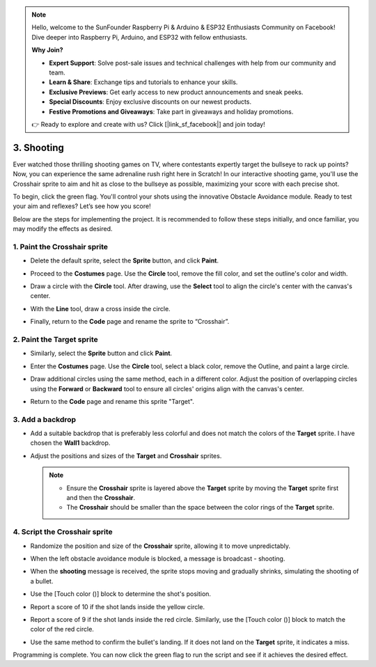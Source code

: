 .. note::

    Hello, welcome to the SunFounder Raspberry Pi & Arduino & ESP32 Enthusiasts Community on Facebook! Dive deeper into Raspberry Pi, Arduino, and ESP32 with fellow enthusiasts.

    **Why Join?**

    - **Expert Support**: Solve post-sale issues and technical challenges with help from our community and team.
    - **Learn & Share**: Exchange tips and tutorials to enhance your skills.
    - **Exclusive Previews**: Get early access to new product announcements and sneak peeks.
    - **Special Discounts**: Enjoy exclusive discounts on our newest products.
    - **Festive Promotions and Giveaways**: Take part in giveaways and holiday promotions.

    👉 Ready to explore and create with us? Click [|link_sf_facebook|] and join today!

.. _sc_shooting:

3. Shooting
====================================

Ever watched those thrilling shooting games on TV, where contestants expertly target the bullseye to rack up points? Now, you can experience the same adrenaline rush right here in Scratch! In our interactive shooting game, you'll use the Crosshair sprite to aim and hit as close to the bullseye as possible, maximizing your score with each precise shot.

To begin, click the green flag. You'll control your shots using the innovative Obstacle Avoidance module. Ready to test your aim and reflexes? Let’s see how you score!


.. raw:: html

   <video loop autoplay muted style = "max-width:70%">
      <source src="../_static/video/sc_shooting.mp4" type="video/mp4">
      Your browser does not support the video tag.
   </video>

Below are the steps for implementing the project. It is recommended to follow these steps initially, and once familiar, you may modify the effects as desired.

1. Paint the **Crosshair** sprite
----------------------------------------------

* Delete the default sprite, select the **Sprite** button, and click **Paint**.

  .. image:: img/shooting_paint_cross.png

* Proceed to the **Costumes** page. Use the **Circle** tool, remove the fill color, and set the outline's color and width.

  .. image:: img/shooting_paint_cross1.png

* Draw a circle with the **Circle** tool. After drawing, use the **Select** tool to align the circle's center with the canvas's center.

  .. image:: img/shooting_paint_cross2.png

* With the **Line** tool, draw a cross inside the circle.

  .. image:: img/shooting_paint_cross3.png

* Finally, return to the **Code** page and rename the sprite to “Crosshair”.

  .. image:: img/shooting_paint_cross4.png

2. Paint the **Target** sprite
----------------------------------------

* Similarly, select the **Sprite** button and click **Paint**.

  .. image:: img/shooting_paint_target1.png

* Enter the **Costumes** page. Use the **Circle** tool, select a black color, remove the Outline, and paint a large circle.

  .. image:: img/shooting_paint_target3.png
    :width: 90%

* Draw additional circles using the same method, each in a different color. Adjust the position of overlapping circles using the **Forward** or **Backward** tool to ensure all circles' origins align with the canvas's center.

  .. image:: img/shooting_paint_target4.png
    :width: 90%

* Return to the **Code** page and rename this sprite "Target".

  .. image:: img/shooting_paint_target5.png

3. Add a backdrop
--------------------------

* Add a suitable backdrop that is preferably less colorful and does not match the colors of the **Target** sprite. I have chosen the **Wall1** backdrop.

  .. image:: img/shooting_choose_backdrop.png

* Adjust the positions and sizes of the **Target** and **Crosshair** sprites.

  .. note::

    * Ensure the **Crosshair** sprite is layered above the **Target** sprite by moving the **Target** sprite first and then the **Crosshair**.
    * The **Crosshair** should be smaller than the space between the color rings of the **Target** sprite.

  .. image:: img/shooting_choose_backdrop1.png
  
4. Script the **Crosshair** sprite
---------------------------------------

* Randomize the position and size of the **Crosshair** sprite, allowing it to move unpredictably.

  .. image:: img/shooting_script_cross.png

* When the left obstacle avoidance module is blocked, a message is broadcast - shooting.

  .. image:: img/shooting_script_cross1.png

* When the **shooting** message is received, the sprite stops moving and gradually shrinks, simulating the shooting of a bullet.

  .. image:: img/shooting_script_cross2.png

* Use the [Touch color ()] block to determine the shot's position.

  .. image:: img/shooting_script_cross3.png
    :width: 90%

* Report a score of 10 if the shot lands inside the yellow circle.

  .. image:: img/shooting_script_cross4.png

* Report a score of 9 if the shot lands inside the red circle. Similarly, use the [Touch color ()] block to match the color of the red circle.

  .. image:: img/shooting_script_cross5.png
    :width: 90%

* Use the same method to confirm the bullet's landing. If it does not land on the **Target** sprite, it indicates a miss.

  .. image:: img/shooting_script_cross6.png

Programming is complete. You can now click the green flag to run the script and see if it achieves the desired effect.


.. raw:: html

   <video loop autoplay muted style = "max-width:70%">
      <source src="../_static/video/sc_shooting.mp4"  type="video/mp4">
      Your browser does not support the video tag.
   </video>
